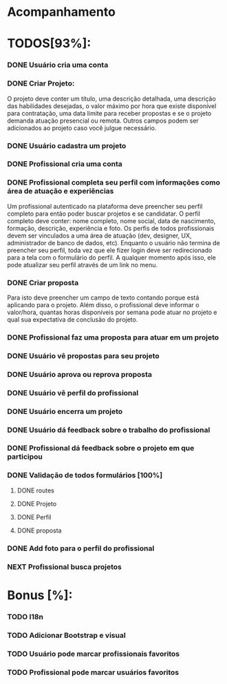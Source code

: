 
* Acompanhamento

* TODOS[93%]:
*** DONE Usuário cria uma conta
CLOSED: [2021-10-07 qui 17:01]
:LOGBOOK:
- State "DONE"       from "NEXT"       [2021-10-07 qui 17:01]
:END:
*** DONE Criar Projeto:
CLOSED: [2021-10-08 sex 19:56]
:LOGBOOK:
- State "DONE"       from "NEXT"       [2021-10-08 sex 19:56]
:END:
O projeto deve conter um título, uma descrição detalhada, uma descrição das habilidades desejadas, o valor máximo por hora que existe disponível para contratação, uma data limite para receber propostas e se o projeto demanda atuação presencial ou remota. Outros campos podem ser adicionados ao projeto caso você julgue necessário.
*** DONE Usuário cadastra um projeto
CLOSED: [2021-10-08 sex 19:57]
:LOGBOOK:
- State "DONE"       from "NEXT"       [2021-10-08 sex 19:57]
:END:
*** DONE Profissional cria uma conta
CLOSED: [2021-10-08 sex 21:33]
:LOGBOOK:
- State "DONE"       from "NEXT"       [2021-10-08 sex 21:33]
:END:
*** DONE Profissional completa seu perfil com informações como área de atuação e experiências
CLOSED: [2021-10-09 sáb 13:46]
:LOGBOOK:
- State "DONE"       from "NEXT"       [2021-10-09 sáb 13:46]
:END:
Um profissional autenticado na plataforma deve preencher seu perfil completo para
então poder buscar projetos e se candidatar. O perfil completo deve conter: nome
completo, nome social, data de nascimento, formação, descrição, experiência e foto. Os perfis de todos profissionais devem ser vinculados a uma área de atuação (dev, designer, UX, administrador de banco de dados, etc). Enquanto o usuário não termina de preencher seu perfil, toda vez que ele fizer login deve ser redirecionado para a tela com o formulário do perfil. A qualquer momento após isso, ele pode atualizar seu perfil através de um link no menu.
*** DONE Criar proposta
CLOSED: [2021-10-09 sáb 21:38]
:LOGBOOK:
- State "DONE"       from "NEXT"       [2021-10-09 sáb 21:38]
:END:
Para isto deve preencher um campo de texto contando porque está aplicando para o projeto. Além disso, o profissional deve informar o valor/hora, quantas horas disponíveis por semana pode atuar no projeto e qual sua expectativa de conclusão do projeto.
*** DONE Profissional faz uma proposta para atuar em um projeto
CLOSED: [2021-10-10 dom 13:48]
:LOGBOOK:
- State "DONE"       from "NEXT"       [2021-10-10 dom 13:48]
:END:
*** DONE Usuário vê propostas para seu projeto
CLOSED: [2021-10-10 dom 18:10]
:LOGBOOK:
- State "DONE"       from "NEXT"       [2021-10-10 dom 18:10]
:END:
*** DONE Usuário aprova ou reprova proposta
CLOSED: [2021-10-11 seg 14:20]
:LOGBOOK:
- State "DONE"       from "NEXT"       [2021-10-11 seg 14:20]
:END:
*** DONE Usuário vê perfil do profissional
CLOSED: [2021-10-11 seg 15:10]
:LOGBOOK:
- State "DONE"       from "NEXT"       [2021-10-11 seg 15:10]
:END:
*** DONE Usuário encerra um projeto
CLOSED: [2021-10-13 qua 17:23]
:LOGBOOK:
- State "DONE"       from "NEXT"       [2021-10-13 qua 17:23]
:END:
*** DONE Usuário dá feedback sobre o trabalho do profissional
CLOSED: [2021-10-16 sáb 00:10]
:LOGBOOK:
- State "DONE"       from "NEXT"       [2021-10-16 sáb 00:10]
:END:
*** DONE Profissional dá feedback sobre o projeto em que participou
CLOSED: [2021-10-16 sáb 00:10]
:LOGBOOK:
- State "DONE"       from "NEXT"       [2021-10-16 sáb 00:10]
:END:
*** DONE Validação de todos formulários [100%]
CLOSED: [2021-10-17 dom 06:49]
:LOGBOOK:
- State "DONE"       from "NEXT"       [2021-10-17 dom 06:49]
:END:
**** DONE routes
CLOSED: [2021-10-16 sáb 01:50]
:LOGBOOK:
- State "DONE"       from "NEXT"       [2021-10-16 sáb 01:50]
:END:
**** DONE Projeto
CLOSED: [2021-10-17 dom 06:49]
:LOGBOOK:
- State "DONE"       from "NEXT"       [2021-10-17 dom 06:49]
:END:
**** DONE Perfil
CLOSED: [2021-10-17 dom 06:49]
:LOGBOOK:
- State "DONE"       from "NEXT"       [2021-10-17 dom 06:49]
:END:
**** DONE proposta
CLOSED: [2021-10-17 dom 06:49]
:LOGBOOK:
- State "DONE"       from "NEXT"       [2021-10-17 dom 06:49]
:END:
*** DONE Add foto para o perfil do profissional
CLOSED: [2021-10-17 dom 09:15]
:LOGBOOK:
- State "DONE"       from "NEXT"       [2021-10-17 dom 09:15]
:END:
*** NEXT Profissional busca projetos
* Bonus [%]:
*** TODO I18n
*** TODO Adicionar Bootstrap e visual
*** TODO Usuário pode marcar profissionais favoritos
*** TODO Profissional pode marcar usuários favoritos
